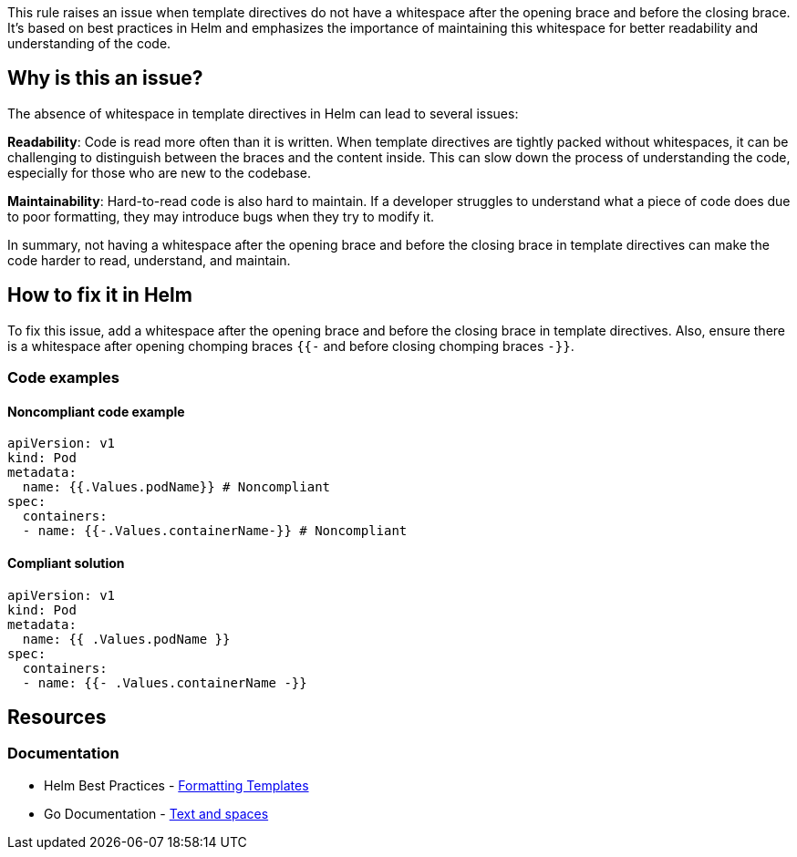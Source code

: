 This rule raises an issue when template directives do not have a whitespace after the opening brace and before the closing brace.
It's based on best practices in Helm and emphasizes the importance of maintaining this whitespace for better readability and understanding of the code.

== Why is this an issue?
The absence of whitespace in template directives in Helm can lead to several issues:

*Readability*: Code is read more often than it is written.
When template directives are tightly packed without whitespaces, it can be challenging to distinguish between the braces and the content inside.
This can slow down the process of understanding the code, especially for those who are new to the codebase.

*Maintainability*: Hard-to-read code is also hard to maintain.
If a developer struggles to understand what a piece of code does due to poor formatting, they may introduce bugs when they try to modify it.

In summary, not having a whitespace after the opening brace and before the closing brace in template directives can make the code harder to read, understand, and maintain.

== How to fix it in Helm

To fix this issue, add a whitespace after the opening brace and before the closing brace in template directives.
Also, ensure there is a whitespace after opening chomping braces `{{-` and before closing chomping braces `-}}`.

=== Code examples

==== Noncompliant code example

[source,text,diff-id=1,diff-type=noncompliant]
----
apiVersion: v1
kind: Pod
metadata:
  name: {{.Values.podName}} # Noncompliant
spec:
  containers:
  - name: {{-.Values.containerName-}} # Noncompliant
----

==== Compliant solution

[source,text,diff-id=1,diff-type=compliant]
----
apiVersion: v1
kind: Pod
metadata:
  name: {{ .Values.podName }}
spec:
  containers:
  - name: {{- .Values.containerName -}}
----

== Resources
=== Documentation
* Helm Best Practices - https://helm.sh/docs/chart_best_practices/templates/#formatting-templates[Formatting Templates]
* Go Documentation - https://pkg.go.dev/text/template?utm_source=godoc#hdr-Text_and_spaces[Text and spaces]

ifdef::env-github,rspecator-view[]

'''
== Implementation Specification
(visible only on this page)

=== Message

If possible try to display a specific message tailored to the issue.

* Add a whitespace after `{{` in the template directive.
* Add a whitespace before `}}` in the template directive.
* Add a whitespace after `{{-` in the template directive.
* Add a whitespace before `}}-` in the template directive.

=== Highlighting

* Highlight the template directive that does not have a whitespace after opening braces `{{`, `{{-` and/ or before closing braces `}}`, `-}}`
endif::env-github,rspecator-view[]
